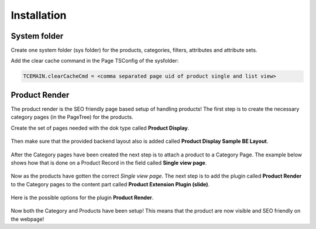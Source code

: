 ﻿.. include:: ../Includes.txt



.. _installation:


Installation
============


.. _system-folder:

System folder
-------------

Create one system folder (sys folder) for the products, categories, filters, attributes and attribute sets.

Add the clear cache command in the Page TSConfig of the sysfolder:

.. code-block:: typoscript

   TCEMAIN.clearCacheCmd = <comma separated page uid of product single and list view>

.. _product-render:

Product Render
--------------

The product render is the SEO friendly page based setup of handling products! The first
step is to create the necessary category pages (in the PageTree) for the products.

Create the set of pages needed with the dok type called **Product Display**.

.. figure:: ../Images/category-page.png
   :alt: Creating a Category Page in the PageTree.

Then make sure that the provided backend layout also is added called
**Product Display Sample BE Layout**.

.. figure:: ../Images/category-page-backend-layout.png
   :alt: Adding backend layout to a Category Page in the PageTree.

After the Category pages have been created the next step is to attach a product to a
Category Page. The example below shows how that is done on a Product Record in the
field called **Single view page**.

.. figure:: ../Images/product-record-category-page.png
   :alt: Single view page on a Product record.

Now as the products have gotten the correct *Single view page*. The next step is to
add the plugin called **Product Render** to the Category pages to the content part
called **Product Extension Plugin (slide)**.

.. figure:: ../Images/category-page-content-area.png
   :alt: Content area Product Extension Plugin (slide).

Here is the possible options for the plugin **Product Render**.

.. figure:: ../Images/plugin-product-render.png
   :alt: Configuration options for plugin Product Render.

Now both the Category and Products have been setup! This means that the product are now
visible and SEO friendly on the webpage!
